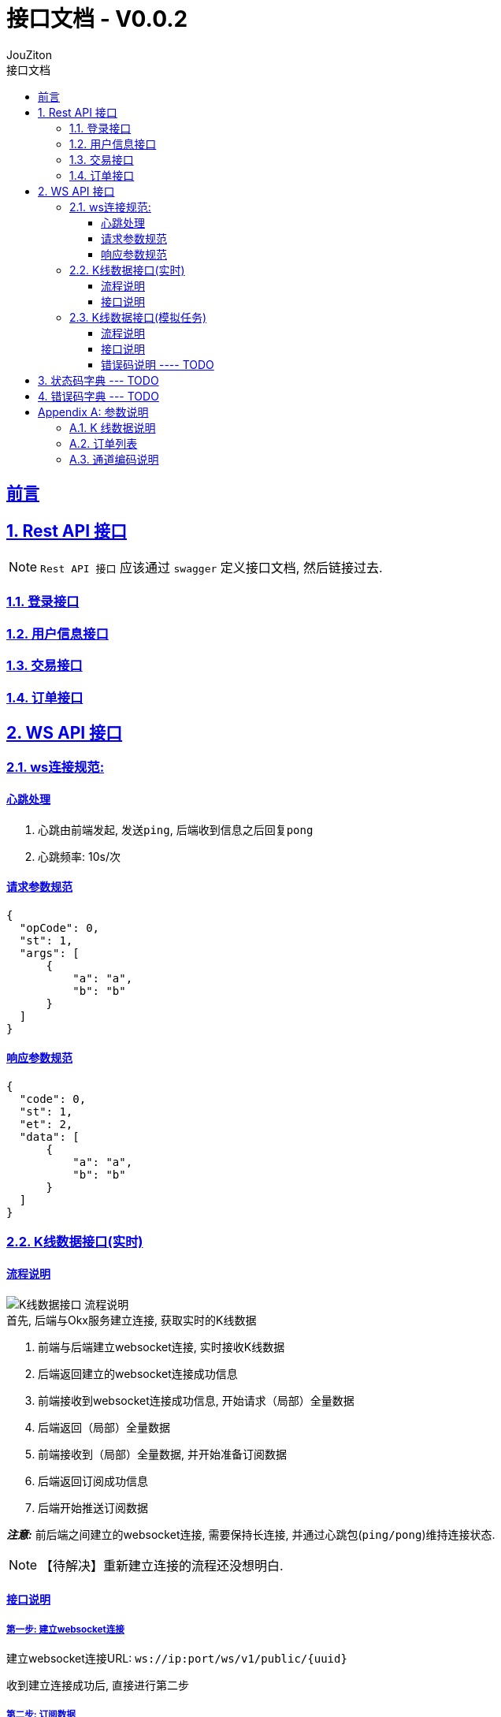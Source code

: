 = {toc-title} - {version-label}
:author: JouZiton
:doctype: 类型
:encoding: utf-8
:lang: 中文
:numbered: 编号
:stem: latexmath
:icons: font
:source-highlighter: coderay
:sectnums:
:sectlinks:
:sectnumlevels: 2
:toc: left
:toc-title: 接口文档
:version-label: V0.0.2
:toclevels: 3
:docdate: 2024-7

[preface]
== 前言


== Rest API 接口

[NOTE]
====
`Rest API 接口` 应该通过 `swagger` 定义接口文档, 然后链接过去.
====

=== 登录接口

=== 用户信息接口

=== 交易接口

=== 订单接口

== WS API 接口

=== ws连接规范:

==== 心跳处理

. 心跳由前端发起, 发送``ping``, 后端收到信息之后回复``pong``
. 心跳频率: 10s/次

==== 请求参数规范

[source, json]
----
{
  "opCode": 0,
  "st": 1,
  "args": [
      {
          "a": "a",
          "b": "b"
      }
  ]
}
----

==== 响应参数规范

[source, json]
----
{
  "code": 0,
  "st": 1,
  "et": 2,
  "data": [
      {
          "a": "a",
          "b": "b"
      }
  ]
}
----

=== K线数据接口(实时)

==== 流程说明

image::images/K线数据接口-流程说明.png[]

.首先, 后端与Okx服务建立连接, 获取实时的K线数据
. 前端与后端建立websocket连接, 实时接收K线数据
. 后端返回建立的websocket连接成功信息
. 前端接收到websocket连接成功信息, 开始请求（局部）全量数据
. 后端返回（局部）全量数据
. 前端接收到（局部）全量数据, 并开始准备订阅数据
. 后端返回订阅成功信息
. 后端开始推送订阅数据

*_注意:_* 前后端之间建立的websocket连接, 需要保持长连接, 并通过心跳包(`ping/pong`)维持连接状态.

[NOTE]
====
【待解决】重新建立连接的流程还没想明白.
====

==== 接口说明

===== 第一步: 建立websocket连接

建立websocket连接URL: `ws://ip:port/ws/v1/public/{uuid}`

收到建立连接成功后, 直接进行第二步

===== 第二步: 订阅数据

.请求参数:
|===
| 参数名 |类型 | 是否必须 |描述

| opCode | int | 是 | code编码. 订阅数据 `1003`
| msg | string | 否 | 请求订阅数据.
| startTime | long | 否 | 当前请求时间, 单位: 毫秒.
| args | array | 是 | 具体的请求参数
| > instId | string | 是 | 交易对名称, 例如: BTC-USDT-SWAP
| > bar | string | 是 | 周期
| > channel | string | 否 | 通道名称, 例如: `tickers`、`kline`. 详细说明见``附录1.3``
| > limit | int | 否 | 推送数据限制条数. 默认 `1000`
| > interval | int | 否 | 推送时间最小时间间隔, 单位 毫秒. 默认 `1000ms`

|===

.channel=tickers
|===
| 参数名 |类型 | 是否必须 |描述
| trend | string | 是 | 指定趋势类型
|===

.channel=kline
|===
| 参数名 |类型 | 是否必须 |描述
| instId | string | 是 | 产品ID
| instType | string | 否 | 产品类型
| bar | string | 是 | 时间周期
|===

.请求数据样例
[%collapsible]
====
[source, json]
----
{
    "opCode": 1003,
    "msg": "subscribe 请求订阅数据",
    "args": [
        {
            "channel": "tickers",
            "trend": "up/down",
            "limit": 200,
            "interval": 1000
        },
        {
            "channel": "kline",
            "instId": "ETH-USDT",
            "instType": "SWAP",
            "bar": "1m",
            "limit": 1000,
            "interval": 1000
        }
    ]
}
----
====

'''

.响应参数:
[cols="^,^,^"]
|===
| 参数名 | 类型 | 描述
| code | int | 0表示请求成功, 其他表示请求失败
| msg | string | 请求失败的原因
| data | array | 请求成功的K线数据
| > instId | string | 交易对名称, 例如 BTC-USDT
| > channel | string | 通道名称, 例如: `tickers`、`kline`. 详细说明见<<appendix-3>>
| > data | array | K线数据列表. 详情见<<appendix-1>>
| > bar | string | K线类型, 例如 M_15
|===

.响应数据样例
[%collapsible]
====
[source,json]
----
{
  "code": 0,
  "data": [
    {
      "channel": "tickers",
      "trend": "up/down",
      "data":[
        {
          "instId": "BTC-USDT",
          "instType": "MARGIN",
          "markPx": "67145.0",
          "ts": "1730010747815"
        }
      ]
    },
    {
      "channel": "kline",
      "instId": "BTC-USDT",
      "bar": "M_15",
      "data": [
        ["2024-12-2 12:00:00", 12345.67, 12345.67, 12345.67, 12345.67, 1234567, 123456789.01, 0.01, 0.02, 0.03, 0.04],
        ["2024-12-2 12:00:00", "12345.67", "12345.67", "12345.67", "12345.67", 1234567, 123456789.01, 0.01, 0.02, 0.03, 0.04]
      ]
    }
  ]
}
----
====

'''

=== K线数据接口(模拟任务)

==== 流程说明

* 第一步: 建立websocket连接URL: `ws://ip:port/emulatorTask`
* 第二步: 请求订阅数据:
* 第三步: 请求推送数据

==== 接口说明

===== 第一步: 建立websocket连接

建立websocket连接URL: `ws://ip:port/emulatorTask`

收到建立连接成功后, 直接进行下一步

===== 第二步: 订阅数据

.请求参数:
[cols="^,^,^,^"]
|===
| 参数名 |类型 | 是否必须 |描述
| opCode | int | 是 | 开始订阅数据操作码: `1003`
| msg | string | 否 | 描述信息【可选】
| data | object | 是 | 具体的请求参数
| > uid | string | 是 | 客户端唯一标识, 例如 mac地址
| > instId | string | 是 | 交易对名称, 例如 BTC-USDT
| > bar | string | 否 | 时间周期. 取值有: `15m`, `30m`, `1h`, `1d`. 默认值为`1d`
| > limit | int | 否 | 一次最大推送限制数量, 默认 1000
| > autoPush | boolean | 否 | 是否自动推送，默认 true
| > startTime | string | 否 | 初始时间. 默认时间由系统所记录的历史数据时间为准
| > interval | int | 否 | 推送时间间隔, 单位: 毫秒. 默认为1000. 这个值只适用于``autoPush = true``的情况.
| > settingsContext | json | 否 | 下单配置. 详情看附录
| > startTime | string | 否 | 开始时间. 时间格式: ``yyyy-MM-dd``
| > endTime | string | 否 | 结束时间. 时间格式: ``yyyy-MM-dd``
|===

.请求数据样例
[%collapsible]
====
[source,json]
----
{
    "opCode": 1003,
    "msg": "请求订阅数据",
    "uid": "ACD-ASX-123S-AXS",
    "data": {
      "uid": "ACD-ASX-123S-AXS",
      "instId": "BTC",
      "bar": "1h",
      "startTime": "2024.01.01",
      "limit": 2000,
      "autoPush": true,
      "interval": 1000
    }
}
----
====

.响应参数:
[cols="^,^,^"]
|===
| 参数名 | 类型 | 描述
| code | int | `0` 表示成功, 其他表示连接失败
| opCode | int | 2003 表示订阅成功
| msg | int | 描述信息, 可能返回, 可能不返回
|===

.响应参数样例:
[%collapsible]
====
[source,json]
----
{
  "code": 0,
  "opCode": 2003,
  "msg": "【响应】ws k线数据订阅成功"
}
----
====

===== 第三步: 请求推送数据

如果``autoPush``为``false``, 则需要前端主动请求数据.

.请求参数:
[cols="^,^,^,^"]
|===
| 参数名 |类型 | 是否必须 |描述
| opCode | int | 是 | 请求推送数据操作码: `1004`
| msg | string | 否 | 描述信息, `请求推送数据`
| args| array | 否 | 指定参数
| > channel | string | 是 | 通道名称, 例如: `emulator`. 详情见<<appendix-3>>
| > nextTime | string | 是 | 下一个推送时间. 时间格式: *yyyy-MM-dd hh:mm:ss*
|===

.请求数据样例
[%collapsible]
====
[source,json]
----
{
    "opCode": 1004,
    "msg": "请求推送数据",
    "args": [
        {
          "channel": "emulator",
          "nextTime": "2024-09-01 08:30:00"
        }
    ]
}
----
====

.推送数据
[cols="^,^,^"]
|===
| 参数名 | 类型 | 描述
| code | int | 0表示请求成功, 其他表示请求失败
| msg | string | 描述信息【可选】
| opCode | int | `3004` 表示推送数据
| data | object | 请求成功的K线数据
| > instId | string | 交易对名称, 例如 BTC-USDT
| > bar | string | K线类型, 例如 M_15
| > dataList | array | K线数据列表
| >> data | array | K线数据列表【数据格式参考: <<appendix-1, K线数据参数说明>>】
| >> orders | array | 订单列表【数据格式参考<<appendix-2, 订单列表参数说明>>】
|===

.响应数据样例
[%collapsible]
====
[source,json]
----
{
  "code": 0,
  "opCode": 3004,
  "msg": "推送的数据",
  "data": {
    "instId": "BTC",
    "bar": "M_15",
    "dataList": [
     {
         "data":  ["2024-12-2 12:00:00", 12345.67, 12345.67, 12345.67, 12345.67, 1234567, 123456789.01, 0.01, 0.02, 0.03, 0.04],
         "orders": null
     },
     {
         "data":  ["2024-12-2 13:00:00", 12345.67, 12345.67, 12345.67, 12345.67, 1234567, 123456789.01, 0.01, 0.02, 0.03, 0.04],
         "orders": [{},{}]
     }
     ]
  }
}
----
====

==== 错误码说明 ---- TODO

== 状态码字典 --- TODO

== 错误码字典 --- TODO

[appendix]
== 参数说明

[[appendix-1]]
=== K 线数据说明

.K线数据格式:
[cols="^,^,^"]
|===
| 序号 | 类型 | 描述
| 0 | `ts` | 开盘时间
| 1 | `float` | 开盘价
| 2 | `float` | 收盘价
| 3 | `float` | 最低价
| 4 | `float` | 最高价
| 5 | `float` | 成交量
| 6 | `float` | 成交额
| 7 | `float` | macd值
| 8 | `float` | dif值
| 9 | `float` | dea值
| 10 | `float` | RSI值
|===

.K线数据样例
[%collapsible]
====
[source, json]
----
[
    "2024-12-2 13:00:00",
    12345.67,
    12345.67,
    12345.67,
    12345.67,
    1234567,
    123456789.01,
    0.01,
    0.02,
    0.03,
    0.04
]
----
====

[[appendix-2]]
=== 订单列表

.订单列表数据格式:
[cols="^,^,^"]
|===
| 字段 | 类型 | 描述
| `cTime` | 时间戳[秒级] | 开盘时间
| `ordId` | `string` | 订单ID
| `ordPx` | `float` | 操作价格
| `sz` | `float` | 委托数量
| `side`| `string` | 买卖方向. ``buy``表示买入, ``sell``表示卖出.
|===


.订单列表数据样例
[%collapsible]
====
[source, json]
----
{
  "instId": "BTC-USDT-SWAP",
  "ordId": "d41918e6-e3c5-4953-be20-d7788257aa04",
  "clOrdId": "d41918e6-e3c5-4953-be20-d7788257aa04",
  "sz": 0.0023470982,
  "ordType": "market",
  "side": "buy",
  "posSide": "long",
  "tdMode": "cross",
  "lever": 1,
  "ordPx": 42605.8,
  "cTime": 1705111200
}
----
====

[[appendix-3]]
=== 通道编码说明

.通道编码说明:
[cols="^,^"]
|===
| 字段  | 描述
| `kline` | 实时K线数据
| `tikers` | 实时数据推送
| `emulator` | 模拟任务推送数据
|===



